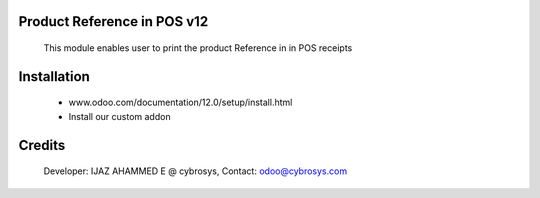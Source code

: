 Product Reference in POS v12
======================================

    This module enables user to print the product Reference in  in POS receipts

Installation
============
    - www.odoo.com/documentation/12.0/setup/install.html
    - Install our custom addon

Credits
=======
    Developer: IJAZ AHAMMED E @ cybrosys, Contact: odoo@cybrosys.com
